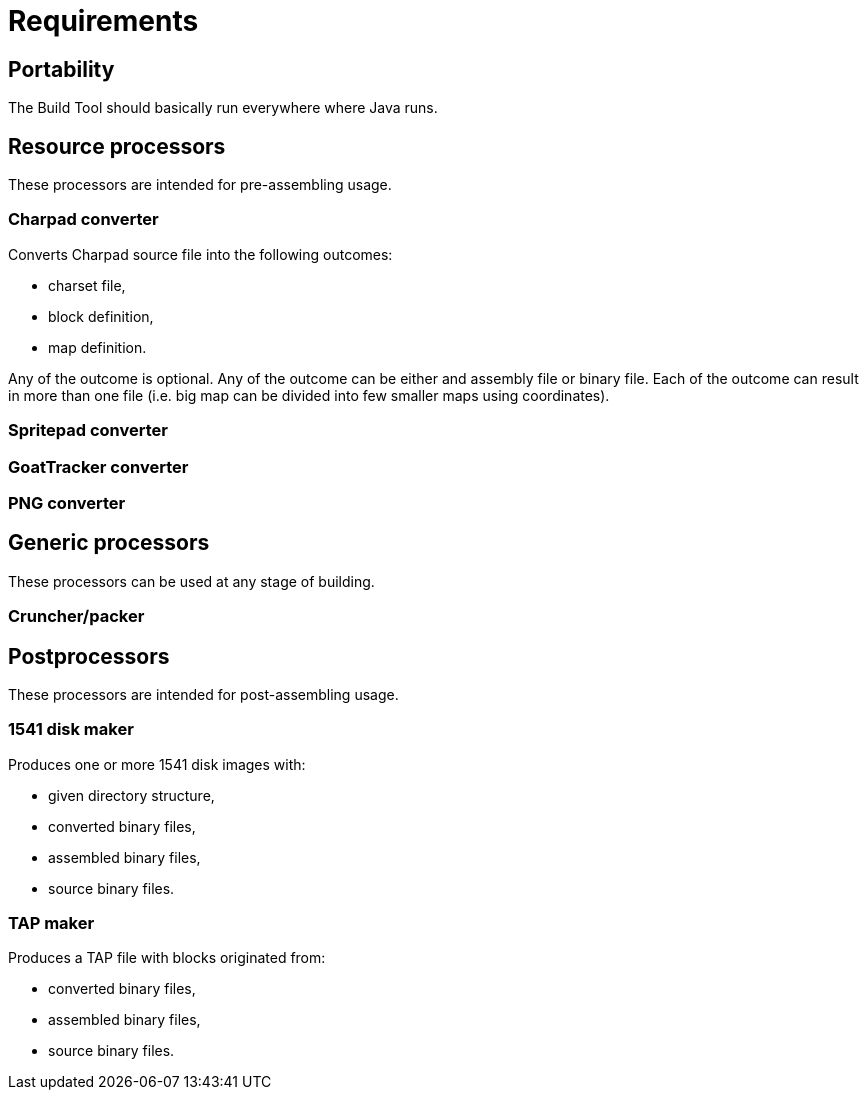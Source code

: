 = Requirements

== Portability

The Build Tool should basically run everywhere where Java runs.

== Resource processors

These processors are intended for pre-assembling usage.

=== Charpad converter

Converts Charpad source file into the following outcomes:

* charset file,
* block definition,
* map definition.

Any of the outcome is optional.
Any of the outcome can be either and assembly file or binary file.
Each of the outcome can result in more than one file (i.e. big map can be divided into few smaller maps using coordinates).

=== Spritepad converter

=== GoatTracker converter

=== PNG converter

== Generic processors

These processors can be used at any stage of building.

=== Cruncher/packer

== Postprocessors

These processors are intended for post-assembling usage.

=== 1541 disk maker

Produces one or more 1541 disk images with:

* given directory structure,
* converted binary files,
* assembled binary files,
* source binary files.

=== TAP maker

Produces a TAP file with blocks originated from:

* converted binary files,
* assembled binary files,
* source binary files.
